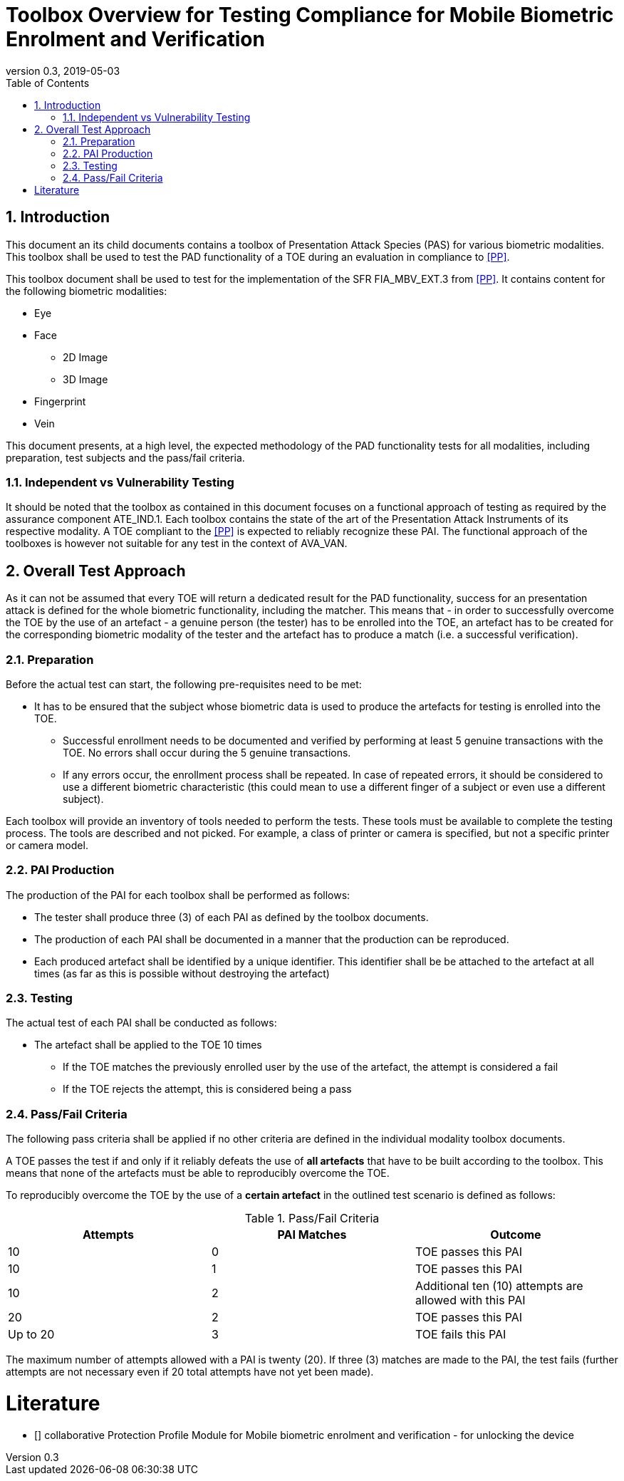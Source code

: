  
= Toolbox Overview for Testing Compliance for Mobile Biometric Enrolment and Verification 
:showtitle:
:toc:
:sectnums:
:imagesdir: images
:revnumber: 0.3
:revdate: 2019-05-03

== Introduction
This document an its child documents contains a toolbox of Presentation Attack Species (PAS) for various biometric modalities. This toolbox shall be used to test the PAD functionality of a TOE during an evaluation in compliance to <<PP>>.

This toolbox document shall be used to test for the implementation of the SFR FIA_MBV_EXT.3 from <<PP>>. It contains content for the following biometric modalities:

* Eye
* Face
** 2D Image
** 3D Image
* Fingerprint
* Vein

This document presents, at a high level, the expected methodology of the PAD functionality tests for all modalities, including preparation, test subjects and the pass/fail criteria.

=== Independent vs Vulnerability Testing

It should be noted that the toolbox as contained in this document focuses on a functional approach of testing as required by the assurance component ATE_IND.1. Each toolbox contains the state of the art of the Presentation Attack Instruments of its respective modality. A TOE compliant to the <<PP>> is expected to reliably recognize these PAI. The functional approach of the toolboxes is however not suitable for any test in the context of AVA_VAN. 

== Overall Test Approach
As it can not be assumed that every TOE will return a dedicated result for the PAD functionality, success for an presentation attack is defined for the whole biometric functionality, including the matcher. This means that - in order to successfully overcome the TOE by the use of an artefact - a genuine person (the tester) has to be enrolled into the TOE, an artefact has to be created for the corresponding biometric modality of the tester and the artefact has to produce a match (i.e. a successful verification).

=== Preparation
Before the actual test can start, the following pre-requisites need to be met:

* It has to be ensured that the subject whose biometric data is used to produce the artefacts for testing is enrolled into the TOE. 
** Successful enrollment needs to be documented and verified by performing at least 5 genuine transactions with the TOE. No errors shall occur during the 5 genuine transactions. 
** If any errors occur, the enrollment process shall be repeated. In case of repeated errors, it should be considered to use a different biometric characteristic (this could mean to use a different finger of a subject or even use a different subject).

Each toolbox will provide an inventory of tools needed to perform the tests. These tools must be available to complete the testing process. The tools are described and not picked. For example, a class of printer or camera is specified, but not a specific printer or camera model.

=== PAI Production 
The production of the PAI for each toolbox shall be performed as follows:

* The tester shall produce three (3) of each PAI as defined by the toolbox documents. 
* The production of each PAI shall be documented in a manner that the production can be reproduced. 
* Each produced artefact shall be identified by a unique identifier. This identifier shall be be attached to the artefact at all times (as far as this is possible without destroying the artefact)

=== Testing
The actual test of each PAI shall be conducted as follows:

* The artefact shall be applied to the TOE 10 times
** If the TOE matches the previously enrolled user by the use of the artefact, the attempt is considered a fail 
** If the TOE rejects the attempt, this is considered being a pass

=== Pass/Fail Criteria
The following pass criteria shall be applied if no other criteria are defined in the individual modality toolbox documents. 

A TOE passes the test if and only if it reliably defeats the use of *all artefacts* that have to be built according to the toolbox. This means that none of the artefacts must be able to reproducibly overcome the TOE. 

To reproducibly overcome the TOE by the use of a *certain artefact* in the outlined test scenario is defined as follows:

.Pass/Fail Criteria
[width="100%",options="header"]
|====================
|Attempts  |PAI Matches  |Outcome  
|10  |0  |TOE passes this PAI  
|10  |1  |TOE passes this PAI  
|10  |2  |Additional ten (10) attempts are allowed with this PAI  
|20  |2  |TOE passes this PAI
|Up to 20  |3  |TOE fails this PAI
|====================

The maximum number of attempts allowed with a PAI is twenty (20). If three (3) matches are made to the PAI, the test fails (further attempts are not necessary even if 20 total attempts have not yet been made).

= Literature

- [[[PP]]] collaborative Protection Profile Module for Mobile biometric enrolment and verification - for unlocking the device 

